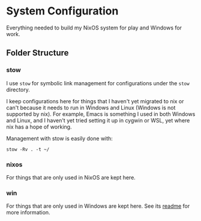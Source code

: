 * System Configuration

  Everything needed to build my NixOS system for play and Windows for work.

** Folder Structure

*** stow

    I use =stow= for symbolic link management for configurations under the
    =stow= directory.

    I keep configurations here for things that I haven't yet migrated to nix or
    can't because it needs to run in Windows and Linux (Windows is not supported
    by nix). For example, Emacs is something I used in both Windows and Linux,
    and I haven't yet tried setting it up in cygwin or WSL, yet where nix has a
    hope of working.

    Management with stow is easily done with:

    #+BEGIN_SRC shell
    stow -Rv . -t ~/
    #+END_SRC

*** nixos

    For things that are only used in NixOS are kept here.

*** win

    For things that are only used in Windows are kept here. See its [[file:win/README.org][readme]] for
    more information.
